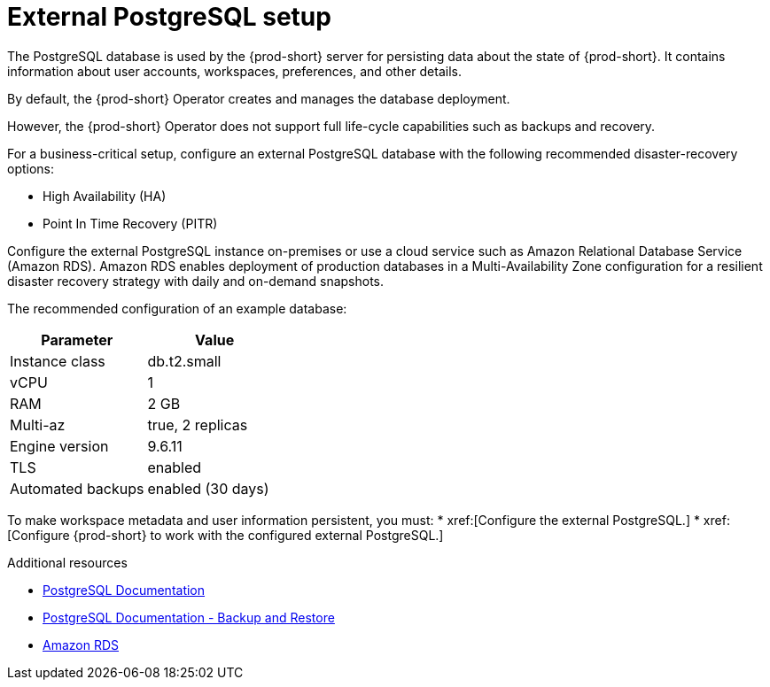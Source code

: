 [id="external-postgresql-setup_{context}"]
= External PostgreSQL setup

The PostgreSQL database is used by the {prod-short} server for persisting data about the state of {prod-short}. It contains information about user accounts, workspaces, preferences, and other details.

By default, the {prod-short} Operator creates and manages the database deployment.

However, the {prod-short} Operator does not support full life-cycle capabilities such as backups and recovery.

For a business-critical setup, configure an external PostgreSQL database with the following recommended disaster-recovery options:

* High Availability (HA)
* Point In Time Recovery (PITR)

Configure the external PostgreSQL instance on-premises or use a cloud service such as Amazon Relational Database Service (Amazon RDS). Amazon RDS enables deployment of production databases in a Multi-Availability Zone configuration for a resilient disaster recovery strategy with daily and on-demand snapshots.

The recommended configuration of an example database:

[options="header"]
|===
|Parameter | Value
|Instance class | db.t2.small
|vCPU | 1
|RAM | 2 GB
|Multi-az | true, 2 replicas
|Engine version | 9.6.11
|TLS | enabled
|Automated backups | enabled (30 days)
|===

To make workspace metadata and user information persistent, you must:
* xref:[Configure the external PostgreSQL.]
* xref:[Configure {prod-short} to work with the configured external PostgreSQL.]

.Additional resources

* link:https://postgresql.org/docs/current/[PostgreSQL Documentation]
* link:https://postgresql.org/docs/current/backup.html[PostgreSQL Documentation - Backup and Restore]
* link:https://aws.amazon.com/rds/[Amazon RDS]